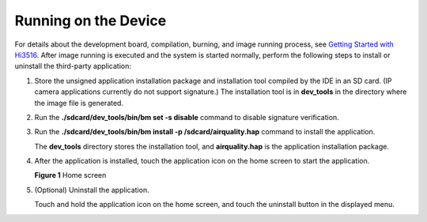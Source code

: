 Running on the Device
=====================

For details about the development board, compilation, burning, and image
running process, see `Getting Started with
Hi3516 <../quick-start/introduction-to-the-hi3516-development-board.rst>`__.
After image running is executed and the system is started normally,
perform the following steps to install or uninstall the third-party
application:

1. Store the unsigned application installation package and installation
   tool compiled by the IDE in an SD card. (IP camera applications
   currently do not support signature.) The installation tool is in
   **dev_tools** in the directory where the image file is generated.

2. Run the **./sdcard/dev_tools/bin/bm set -s disable** command to
   disable signature verification.

3. Run the **./sdcard/dev_tools/bin/bm install -p
   /sdcard/airquality.hap** command to install the application.

   The **dev_tools** directory stores the installation tool, and
   **airquality.hap** is the application installation package.

4. After the application is installed, touch the application icon on the
   home screen to start the application.

   | **Figure 1** Home screen
   | |image1|

5. (Optional) Uninstall the application.

   Touch and hold the application icon on the home screen, and touch the
   uninstall button in the displayed menu.

.. |image1| image:: figures/home-screen.png
